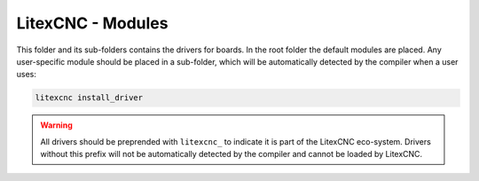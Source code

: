 ==================
LitexCNC - Modules
==================

This folder and its sub-folders contains the drivers for boards. In the root folder 
the default modules are placed. Any user-specific module should be placed in a 
sub-folder, which will be automatically detected by the compiler when a user uses:

.. code:: python
    
    litexcnc install_driver

.. warning::
    
    All drivers should be preprended with ``litexcnc_`` to indicate it is part of the
    LitexCNC eco-system. Drivers without this prefix will not be automatically detected
    by the compiler and cannot be loaded by LitexCNC.
